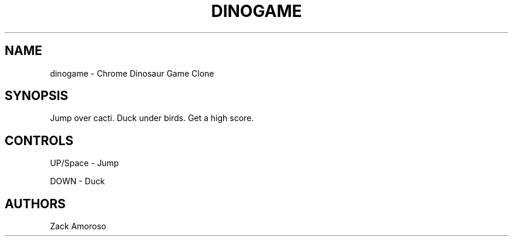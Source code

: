 .TH DINOGAME 6
.SH NAME
dinogame \- Chrome Dinosaur Game Clone
.SH SYNOPSIS
Jump over cacti.
Duck under birds.
Get a high score.
.SH CONTROLS
UP/Space - Jump

DOWN - Duck
.SH AUTHORS
Zack Amoroso
